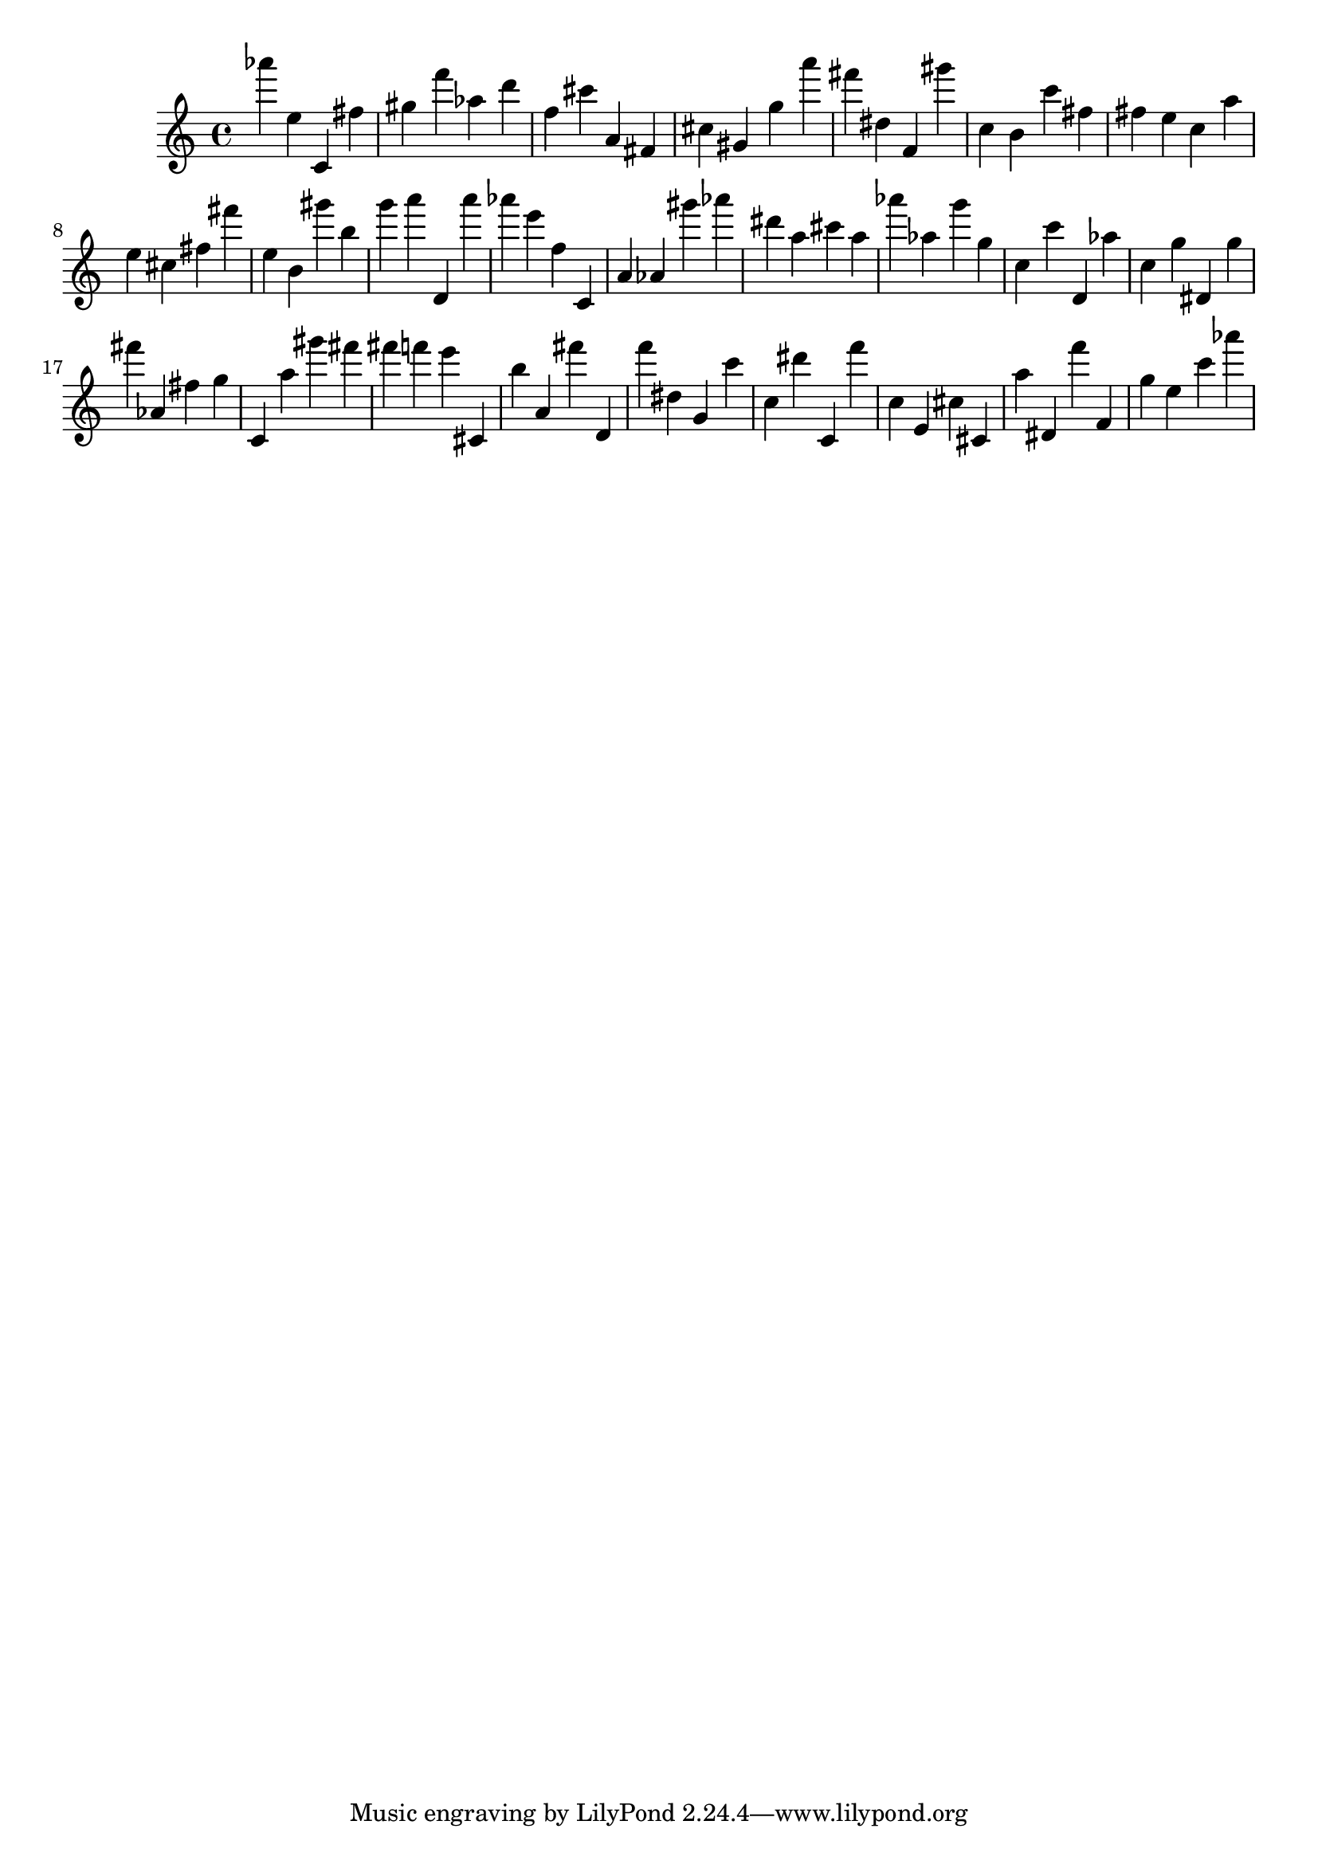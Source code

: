 \version "2.18.2"

\score {

{

\clef treble
as''' e'' c' fis'' gis'' f''' as'' d''' f'' cis''' a' fis' cis'' gis' g'' a''' fis''' dis'' f' gis''' c'' b' c''' fis'' fis'' e'' c'' a'' e'' cis'' fis'' fis''' e'' b' gis''' b'' g''' a''' d' a''' as''' e''' f'' c' a' as' gis''' as''' dis''' a'' cis''' a'' as''' as'' g''' g'' c'' c''' d' as'' c'' g'' dis' g'' fis''' as' fis'' g'' c' a'' gis''' fis''' fis''' f''' e''' cis' b'' a' fis''' d' f''' dis'' g' c''' c'' dis''' c' f''' c'' e' cis'' cis' a'' dis' f''' f' g'' e'' c''' as''' 
}

 \midi { }
 \layout { }
}